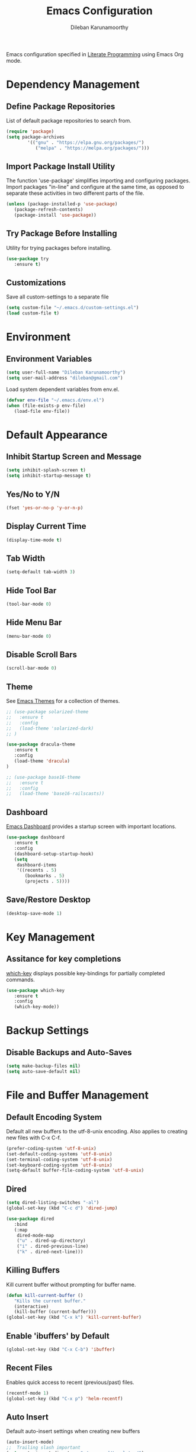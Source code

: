 #+TITLE: Emacs Configuration
#+AUTHOR: Dileban Karunamoorthy

Emacs configuration specified in [[https://en.wikipedia.org/wiki/Literate_programming][Literate Programming]] using Emacs Org mode.

* Dependency Management
** Define Package Repositories

List of default package repositories to search from.

#+BEGIN_SRC emacs-lisp
  (require 'package)
  (setq package-archives
		  '(("gnu" . "https://elpa.gnu.org/packages/")
			 ("melpa" . "https://melpa.org/packages/")))
#+END_SRC

** Import Package Install Utility

The function 'use-package' simplifies importing and configuring 
packages. Import packages "in-line" and configure at the same time, 
as opposed to separate these activities in two different parts of 
the file.

#+BEGIN_SRC emacs-lisp
  (unless (package-installed-p 'use-package)
	 (package-refresh-contents)
	 (package-install 'use-package))
#+END_SRC
** Try Package Before Installing

Utility for trying packages before installing.

#+BEGIN_SRC emacs-lisp
  (use-package try
	 :ensure t)
#+END_SRC
** Customizations

Save all custom-settings to a separate file

#+BEGIN_SRC emacs-lisp
  (setq custom-file "~/.emacs.d/custom-settings.el")
  (load custom-file t)
#+END_SRC
* Environment
** Environment Variables 

#+BEGIN_SRC emacs-lisp
  (setq user-full-name "Dileban Karunamoorthy")
  (setq user-mail-address "dileban@gmail.com")
#+END_SRC

Load system dependent variables from env.el. 

#+BEGIN_SRC emacs-lisp
  (defvar env-file "~/.emacs.d/env.el")
  (when (file-exists-p env-file)
	 (load-file env-file))
#+END_SRC

* Default Appearance
** Inhibit Startup Screen and Message

#+BEGIN_SRC emacs-lisp
(setq inhibit-splash-screen t)
(setq inhibit-startup-message t)
#+END_SRC
** Yes/No to Y/N

#+BEGIN_SRC emacs-lisp
  (fset 'yes-or-no-p 'y-or-n-p)
#+END_SRC
** Display Current Time
	
#+BEGIN_SRC emacs-lisp
  (display-time-mode t)
#+END_SRC
** Tab Width

#+BEGIN_SRC emacs-lisp
  (setq-default tab-width 3)
#+END_SRC
** Hide Tool Bar

#+BEGIN_SRC emacs-lisp
  (tool-bar-mode 0)
#+END_SRC
** Hide Menu Bar

#+BEGIN_SRC emacs-lisp
  (menu-bar-mode 0)
#+END_SRC

** Disable Scroll Bars

#+BEGIN_SRC emacs-lisp
  (scroll-bar-mode 0)
#+END_SRC
** Theme

See [[https://emacsthemes.com/][Emacs Themes]] for a collection of themes.

#+BEGIN_SRC emacs-lisp
  ;; (use-package solarized-theme
  ;;   :ensure t
  ;;   :config
  ;;   (load-theme 'solarized-dark)
  ;; )

  (use-package dracula-theme
	 :ensure t
	 :config
	 (load-theme 'dracula)
  )

  ;; (use-package base16-theme
  ;;   :ensure t
  ;;   :config
  ;;   (load-theme 'base16-railscasts))

#+END_SRC
** Dashboard

[[https://github.com/rakanalh/emacs-dashboard][Emacs Dashboard]] provides a startup screen with important locations.

#+BEGIN_SRC emacs-lisp
  (use-package dashboard
	 :ensure t
	 :config
	 (dashboard-setup-startup-hook)
	 (setq
	  dashboard-items
	  '((recents . 5)
		 (bookmarks . 5)
		 (projects . 5))))
#+END_SRC
** Save/Restore Desktop 

#+BEGIN_SRC emacs-lisp
  (desktop-save-mode 1)
#+END_SRC

* Key Management
** Assitance for key completions

[[https://github.com/justbur/emacs-which-key][which-key]] displays possible key-bindings for partially completed
commands.

#+BEGIN_SRC emacs-lisp
  (use-package which-key
	 :ensure t
	 :config
	 (which-key-mode))
#+END_SRC

* Backup Settings
** Disable Backups and Auto-Saves

#+BEGIN_SRC emacs-lisp
  (setq make-backup-files nil)
  (setq auto-save-default nil)
#+END_SRC

* File and Buffer Management
** Default Encoding System

Default all new buffers to the utf-8-unix encoding.
Also applies to creating new files with C-x C-f.

#+BEGIN_SRC emacs-lisp
  (prefer-coding-system 'utf-8-unix)
  (set-default-coding-systems 'utf-8-unix)
  (set-terminal-coding-system 'utf-8-unix)
  (set-keyboard-coding-system 'utf-8-unix)
  (setq-default buffer-file-coding-system 'utf-8-unix)
#+END_SRC

** Dired

#+BEGIN_SRC emacs-lisp
  (setq dired-listing-switches "-al")
  (global-set-key (kbd "C-c d") 'dired-jump)

  (use-package dired
	 :bind
	 (:map
	  dired-mode-map
	  ("u" . dired-up-directory)
	  ("i" . dired-previous-line)
	  ("k" . dired-next-line)))
#+END_SRC
** Killing Buffers

Kill current buffer without prompting for buffer name.

#+BEGIN_SRC emacs-lisp
  (defun kill-current-buffer ()
	 "Kills the current buffer."
	 (interactive)
	 (kill-buffer (current-buffer)))
  (global-set-key (kbd "C-x k") 'kill-current-buffer)
#+END_SRC

** Enable 'ibuffers' by Default

#+BEGIN_SRC emacs-lisp
  (global-set-key (kbd "C-x C-b") 'ibuffer)
#+END_SRC
** Recent Files

Enables quick access to recent (previous/past) files.

#+BEGIN_SRC emacs-lisp
  (recentf-mode 1)
  (global-set-key (kbd "C-x p") 'helm-recentf)
#+END_SRC
** Auto Insert 

Default auto-insert settings when creating new buffers

#+BEGIN_SRC emacs-lisp
  (auto-insert-mode)
  ;;  Trailing slash important
  (setq auto-insert-directory "~/.emacs.d/templates/")
  ;; Disable prompt before insertion
  (setq auto-insert-query nil)
#+END_SRC
* Basic Editing
** Highlight Current Line

Highlights current line when using the windowing system. 
Not enabled for command line.

#+BEGIN_SRC emacs-lisp
  (when window-system (add-hook 'prog-mode-hook 'hl-line-mode))
#+END_SRC
** Text Scrolling

Scroll text in current window one line at a time.

#+BEGIN_SRC emacs-lisp
  (global-set-key (kbd "C-0") (lambda () (interactive) (scroll-down 1)))
  (global-set-key (kbd "C-9") (lambda () (interactive) (scroll-up 1)))
#+END_SRC
** Multiple Cursors

[[https://github.com/magnars/multiple-cursors.el][Multiple cursors]] for uber text manipulation. Also see [[https://github.com/jwiegley/dot-emacs/blob/master/init.el][John Wiegley]]'s
configuration for interesting workflows.

#+BEGIN_SRC emacs-lisp
  (use-package multiple-cursors
	 :ensure t
	 :bind
	 ("C-S-c C-S-c" . 'mc/edit-lines)
	 ("C->" . 'mc/mark-next-like-this)
	 ("C-<" . 'mc/mark-previous-like-this)
	 ("C-c C-<" . 'mc/mark-all-like-this))
#+END_SRC

** Moving Point Quickly Within Screen Area

Moves point quickly within the visible screen area.

#+BEGIN_SRC emacs-lisp
  (use-package avy
	 :ensure t
	 :bind ("M-s" . avy-goto-char))
#+END_SRC
** Finding Stuff

Finding stuff includes searching text within buffers, as well as
finding buffers, files, and commonly used commands.

[[https://github.com/abo-abo/swiper][Swiper]] is a replacement for the default search, which shows a
convenient overview of all matches. 

#+BEGIN_SRC emacs-lisp
;; Commented out. Prefer using Helm Swoop instead.
;; (use-package swiper
;;  :ensure t
;;  :bind ("C-s" . swiper)
;;  :config)
#+END_SRC

[[https://github.com/ShingoFukuyama/helm-swoop][Helm Swoop]] is a replacement for the default search, which shows a 
convenient overview of all matches.

#+BEGIN_SRC emacs-lisp
  (use-package helm-swoop
	 :ensure t
	 :bind ("C-s" . helm-swoop-without-pre-input)
	 :config
	 (define-key helm-swoop-map (kbd "C-r") 'helm-previous-line)
	 (define-key helm-swoop-map (kbd "C-s") 'helm-next-line)
	 (define-key helm-multi-swoop-map (kbd "C-r") 'helm-previous-line)
	 (define-key helm-multi-swoop-map (kbd "C-s") 'helm-next-line)
	 (setq helm-swoop-use-line-number-face t)
	 (setq helm-swoop-split-with-multiple-windows t)
	 (set-face-attribute
	  'helm-swoop-target-word-face nil
	  :weight 'bold
	  :foreground "deep pink"))
#+END_SRC

Ivy is a generic completion system for Emacs, while Counsel builds 
on Ivy to add completions to a number of commonly used emacs commands.
This enhances searchability of buffers, files, commands, functions, 
variables, etc.

#+BEGIN_SRC emacs-lisp
  (use-package ivy
	 :ensure t
	 :config
	 (ivy-mode 1))

  (use-package counsel
	 :ensure t
	 :bind
	 (("M-y" . counsel-yank-pop)
	  :map ivy-minibuffer-map
	  ("M-y" . ivy-next-line)))
#+END_SRC

Override default bindings added by Counsel with Helm for M-x, finding
files, buffers, and bookmarks.

#+BEGIN_SRC emacs-lisp
  (use-package helm
	 :ensure t
	 :init
	 (helm-mode 1)
	 (setq helm-bookmark-show-location t)
	 :bind
	 ("M-x" . helm-M-x)
	 ("C-x C-f" . helm-find-files)
	 ("C-x C-b" . helm-buffers-list)
	 ("C-x b" . helm-buffers-list)
	 ("C-x r b" . helm-bookmarks)
	 :config
	 (setq
	  helm-autoresize-max-height 30
	  helm-autoresize-min-height 30
	  helm-split-window-inside-p t) ; https://github.com/Alexander-Miller/treemacs/issues/808
	 (helm-autoresize-mode 1)
	 (set-face-attribute
	  'helm-selection nil
	  :background "violet red"
	  :foreground "white")
	 (global-set-key (kbd "C-h v") 'helm-apropos)
	 (global-set-key (kbd "C-h f") 'helm-apropos))
#+END_SRC
** Expand Region and Replace

Expand region and replace

#+BEGIN_SRC emacs-lisp
  (use-package expand-region
	 :ensure t
	 :bind
	 ("C-`" . er/expand-region)
	 :config
	 (pending-delete-mode t))
#+END_SRC
** Unfil Region

The reverse of fill-region. Useful when copying text from emacs to
other destinations.

#+BEGIN_SRC emacs-lisp
  (use-package unfill
	 :ensure t)
#+END_SRC
** Spell Checker

See [[https://lists.gnu.org/archive/html/help-gnu-emacs/2014-04/msg00030.html][here]] for instructions on setting up hunspell

#+BEGIN_SRC emacs-lisp
  (setq
	ispell-program-name
	(locate-file
	 "hunspell"
	 exec-path exec-suffixes
	 'file-executable-p))
  (global-set-key (kbd "C-c s") 'ispell-word)
#+END_SRC
** Crux 

[[https://github.com/bbatsov/crux][Crux]] provides an number of useful productivity features. The followig
are being used here:

+ Smarter move to begining of line
+ Smarter opening of new line
+ Killing lines backwards

#+BEGIN_SRC emacs-lisp
  (use-package crux
	 :ensure t
	 :bind
	 ("M-o" . crux-smart-open-line-above)
	 ("C-<backspace>" . crux-kill-line-backwards)
	 ("C-c f" . crux-recentf-find-file)
	 ("C-c r" . crux-rename-file-and-buffer)
	 ("C-c K" . crux-kill-other-buffers)
	 ([remap move-beginning-of-line] . crux-move-beginning-of-line))


#+END_SRC

# Insert line above point and moves point above with proper
# indentation. Primarily intended for use while coding. Source: [[https://www.emacswiki.org/emacs/OpenNextLine][Emacs
# Wiki]].

# #+BEGIN_SRC emacs-lisp
#   (defun open-previous-line (arg)
# 	  "Open a new line before the current one. 
# 	  See also `newline-and-indent'."
# 	  (interactive "p")
# 	  (beginning-of-line)
# 	  (open-line arg)
# 	  (when newline-and-indent
# 	  (indent-according-to-mode)))

#   (global-set-key (kbd "M-o") 'open-previous-line)
#   (defvar newline-and-indent t)
# #+END_SRC

** Highlight indentation

Enables visual cues for indentation

#+BEGIN_SRC emacs-lisp
  (use-package highlight-indent-guides
	 :ensure t
	 :config
	 (setq highlight-indent-guides-method 'character))
#+END_SRC
** Jump between multiple windows
#+BEGIN_SRC emacs-lisp
  (global-set-key (kbd "C-c w") 'ace-window)
#+END_SRC
* Typesetting Systems
** Org Mode

Styling orgmode, inspired by [[https://thraxys.wordpress.com/2016/01/14/pimp-up-your-org-agenda/][this]]. For a list of symbols see [[https://www.w3schools.com/charsets/ref_html_entities_4.asp][here]].

#+BEGIN_SRC emacs-lisp
  (use-package org-bullets
	 :ensure t
	 :init
	 (setq org-bullets-bullet-list
			 '("◉" "●" "○" "▪" "▪"))
	 :config
	 (add-hook
	  'org-mode-hook
	  (lambda () (org-bullets-mode 1)))
	 (setq org-ellipsis " ▾"))
  (setq org-image-actual-width (list 750))
#+END_SRC

Insert default header when creating new files

#+BEGIN_SRC emacs-lisp
;;  (define-auto-insert "\.org" "default.org")
#+END_SRC

Other org mode defaults

#+BEGIN_SRC emacs-lisp
  (setq org-startup-folded t)
#+END_SRC

** Markdown Mode

Setup major mode for [[https://jblevins.org/projects/markdown-mode/][Markdown]].

#+BEGIN_SRC emacs-lisp
  (use-package markdown-mode
	 :ensure t
	 :commands (markdown-mode gfm-mode)
	 :mode (("README\\.md\\'" . gfm-mode))
	 :init
	 (setq markdown-home
			 (concat "file:///"
						(file-name-directory user-init-file)
						"markdown/"))
	 (setq markdown-command (getenv "MDCMD"))
	 (setq markdown-css-paths
			 (list (concat markdown-home "github.css")))
	 (setq markdown-xhtml-header-content
			 (concat "<style>"
						" .markdown-body {"
						"   box-sizing: border-box;"
						"   min-width: 200px;"
						"   max-width: 980px;"
						"   margin: 0 auto;"
						"   padding: 45px;"
						" }"
						"</style>"
						"<script src='"
						markdown-home
						"github.js' defer></script>")))
#+END_SRC
* Research and Journaling
** LaTex and Bibtex

Using AUCTeX for producing TeX based content, including LaTex,
requires a TeX system such as TeX Live. To acquire TeX Live for
Windows, download the installer from [[https://www.tug.org/texlive/acquire-netinstall.html][here]]. On Ubuntu, install
(texlive-full) from repositories.

Helpful links:

- [[https://tex.stackexchange.com/questions/50827/a-simpletons-guide-to-tex-workflow-with-emacs][A Simpleton Guide to TeX Workflow with Emacs]]
 

#+BEGIN_SRC emacs-lisp
  (use-package auctex
	 :ensure t
	 :mode ("\\.tex\\'" . TeX-latex-mode))
#+END_SRC

#+BEGIN_SRC emacs-lisp
  (use-package helm-bibtex
	 :ensure t
	 :bind (
			  :map
			  bibtex-mode-map
			  ("M-q" . bibtex-reformat))
	 :config
	 (global-set-key (kbd "C-c b") 'helm-bibtex))
#+END_SRC

** Org References
	
#+BEGIN_SRC emacs-lisp
  (use-package org-ref
	 :ensure t
	 :config
	 (setq
	  reftex-default-bibliography
	  '(concat (getenv "JOURNAL_DIR") "\\bibliography\\default.bib"))
	 (setq
	  org-ref-bibliography-notes (concat (getenv "JOURNAL_DIR") "\\bibliography\\notes.org")
	  org-ref-default-bibliography (list (concat (getenv "JOURNAL_DIR") "\\bibliography\\default.bib"))
	  org-ref-pdf-directory (concat (getenv "JOURNAL_DIR") "\\bibliography\\pdfs"))
	 (setq
	  bibtex-completion-bibliography (concat (getenv "JOURNAL_DIR") "\\bibliography\\default.bib")
	  bibtex-completion-library-path (concat (getenv "JOURNAL_DIR") "\\bibliography\\pdfs")
	  bibtex-completion-notes-path (getenv "JOURNAL_DIR")))

  (require 'org-ref-arxiv)
#+END_SRC
** Org Roam
	
#+BEGIN_SRC emacs-lisp
  (use-package org-roam
	 :ensure t
	 :init
	 (setq org-roam-v2-ack t)
	 :custom
	 (org-roam-directory (concat (getenv "JOURNAL_DIR") "\\roam"))
	 :bind (("C-c n l" . org-roam-buffer-toggle)
			  ("C-c n f" . org-roam-node-find)
			  ("C-c n g" . org-roam-graph)
			  ("C-c n i" . org-roam-node-insert)
			  ("C-c n c" . org-roam-capture)
			  ("C-c n t" . org-roam-tag-add)
			  ;; Dailies
			  ("C-c n j" . org-roam-dailies-capture-today))
	 :config
	 (org-roam-db-autosync-mode)
	 (setq org-roam-graph-executable (getenv "GRAPHVIZ"))
	 ;; If using org-roam-protocol
	 (require 'org-roam-protocol))
	 (setq org-roam-capture-templates
			 '(("l" "Literature" plain "%?"
				 :target (file+head "${slug}.org"
										  "#+title: ${title}\n#+author: %(concat user-full-name)\n#+email: %(concat user-mail-address)\n#+created: %(format-time-string \"%Y-%m-%d %H:%M\")\n#+notetype: literature\n#+filetags:\n\n")
				 :unnarrowed t)
				("f" "Fleeting" plain "%?"
				 :target (file+head "${slug}.org"
										  "#+title: ${title}\n#+author: %(concat user-full-name)\n#+email: %(concat user-mail-address)\n#+created: %(format-time-string \"%Y-%m-%d %H:%M\")\n#+notetype: fleeting\n#+filetags:\n\n")
				 :unnarrowed t)
				("p" "Permanent" plain "%?"
				 :target (file+head "${slug}.org"
										  "#+title: ${title}\n#+author: %(concat user-full-name)\n#+email: %(concat user-mail-address)\n#+created: %(format-time-string \"%Y-%m-%d %H:%M\")\n#+notetype: permanent\n#+filetags:\n\n")
				 :unnarrowed t)))

#+END_SRC
** Org Roam Bibtex

#+BEGIN_SRC emacs-lisp
  (use-package org-roam-bibtex
	 :ensure t)
  (org-roam-bibtex-mode)
#+END_SRC

** Org Roam UI

#+BEGIN_SRC emacs-lisp
  (use-package websocket
	 :ensure t)

  (use-package simple-httpd
	 :ensure t)

  (use-package org-roam-ui
	 :ensure t)
  (setq org-roam-ui-follow nil)
  (setq org-roam-ui-open-on-start nil)
#+END_SRC

** Publishing
#+BEGIN_SRC emacs-lisp
  (require 'find-lisp)
  (setq org-export-with-section-numbers nil)
  (setq org-export-with-drawers t)
  (setq org-html-postamble-format 
	 '(("en"
		 "<span class=\"zettel-postamble\">author:%a;modified:%C</span>")))
  (setq org-id-extra-files (find-lisp-find-files org-roam-directory "\.org$"))
  (setq org-publish-project-alist
	 `(
		("journal",
		 :base-directory ,org-roam-directory
		 :base-extension "org"
		 :publishing-directory ,(concat (getenv "JOURNAL_DIR") "\\build")
		 :recursive t
		 :publishing-function org-html-publish-to-html
		 :with-properties nil
		 :with-author t
		 :with-tags t
		 :with-date t
		 :with-email nil
		 :auto-preamble t
		 :auto-sitemap t
		 :sitemap-title "Zettelkasten"
		 :sitemap-filename "zettelkasten.org"
		 :html-doctype "html5"
		 :html-head "<link rel=\"stylesheet\" href=\"../css/style.css\" type=\"text/css\"/>"
		 :html-preamble t
		 :html-postamble t
		 :html-link-up "./zettelkasten.html"
		 :html-link-home "./zettelkasten.html"
		 )
	 ))
#+END_SRC
* Programming
** General

#+BEGIN_SRC emacs-lisp
;;  (setq warning-minimum-level :error)
#+END_SRC
	
[[https://github.com/flycheck/flycheck][Flycheck]] is a syntax checking extension that supports over 50 
languages.

#+BEGIN_SRC emacs-lisp
  (use-package flycheck
	 :ensure t
	 :init (global-flycheck-mode))
#+END_SRC

[[https://github.com/joaotavora/yasnippet][yasnippet]] template system for convenient expansions.
#+BEGIN_SRC emacs-lisp
  (use-package yasnippet
	 :ensure t
	 :config
	 (yas-global-mode t))
#+END_SRC

[[https://github.com/auto-complete/auto-complete][auto-complete]] enables auto-completion feature for various modes
in Emacs. 

# #+BEGIN_SRC emacs-lisp
# (use-package auto-complete
#   :ensure t
#   :init
#   :config
#   (setq ac-ignore-case nil)
#   (progn 
#      (ac-config-default))
# )
# #+END_SRC

[[https://company-mode.github.io/][company-mode]] for text completion in emacs.

#+BEGIN_SRC emacs-lisp
  (use-package company
	 :ensure t
	 :config
	 (setq company-idle-delay 0)
	 (setq company-minimum-prefix-length 3)
	 (global-company-mode t))
#+END_SRC

Show matching parentheses.

#+BEGIN_SRC emacs-lisp
  (show-paren-mode 1)
#+END_SRC
** Language Server Protocol

#+BEGIN_SRC emacs-lisp
  (use-package lsp-mode
	 :init
	 (setq lsp-keymap-prefix "C-c l")
	 :hook
	 ((rust-mode . lsp)
	  (lsp-mode . lsp-enable-which-key-integration))
	 :bind
	 (:map
	  lsp-mode-map
	  ("C-." . lsp-describe-thing-at-point))
	 :commands lsp)
#+END_SRC

#+BEGIN_SRC emacs-lisp
  (use-package lsp-ui
	 :config
	 (setq lsp-ui-doc-delay 1))
#+END_SRC

#+BEGIN_SRC emacs-lisp
  (use-package helm-lsp
	 :commands
	 helm-lsp-workspace-symbol)
#+END_SRC

#+BEGIN_SRC emacs-lisp
  (use-package lsp-treemacs
	 :ensure t
	 :config
	 (define-key treemacs-mode-map [mouse-1] #'treemacs-single-click-expand-action))
#+END_SRC
** Working with Projects

[[https://github.com/bbatsov/projectile][Projectile]], a useful project interaction extension that makes working
with projects (e.g. any directory with .git) easy. 

#+BEGIN_SRC emacs-lisp
  (use-package projectile
	 :ensure t
	 :init
	 (projectile-mode 1)
	 :config
	 (setq projectile-completion-system 'helm)
	 (define-key projectile-mode-map (kbd "M-p") 'projectile-command-map))
#+END_SRC

[[https://github.com/bbatsov/helm-projectile][helm-projectile]] is helm mode for projectile. 

#+BEGIN_SRC emacs-lisp
  (use-package helm-projectile
	 :ensure t
	 :init
	 (helm-projectile-on))
#+END_SRC
** Magit

[[https://magit.vc/][Magit]] is a Git porcelain for Emacs.

#+BEGIN_SRC emacs-lisp
  (use-package magit
	 :ensure t
	 :config
	 (setq magit-push-always-verify nil))
#+END_SRC
** Docker

#+BEGIN_SRC emacs-lisp
  (use-package dockerfile-mode
	 :ensure t)
#+END_SRC

** Protocol Buffers

#+BEGIN_SRC emacs-lisp
  (use-package protobuf-mode
	 :ensure t)
#+END_SRC
** Solidity

#+BEGIN_SRC emacs-lisp
  (use-package solidity-mode
	 :ensure t)
#+END_SRC
** Golang

Setup [[https://github.com/dominikh/go-mode.el][go-mode]] for editing Go code. In order to use go-mode effectively
install the following tools and ensure they are availalbe in the PATH:

+ [[https://godoc.org/golang.org/x/tools/cmd/goimports][goimports]]: =go get golang.org/x/tools/cmd/goimports=
+ [[https://github.com/rogpeppe/godef][godef]]: =go get github.com/rogpeppe/godef=
+ [[https://github.com/golang/lint][golint]]: =go get -u golang.org/x/lint/golint=
+ [[https://github.com/kisielk/errcheck][errcheck]]: =go get -u github.com/kisielk/errcheck=
+ [[https://godoc.org/golang.org/x/tools/cmd/guru][guru]]: =go get golang.org/x/tools/cmd/guru=

NOTE: Go imports relies on existence of the GNU `diff` util in PATH.

#+BEGIN_SRC emacs-lisp
  (use-package go-mode
	 :ensure t
	 :bind
	 :config
	 (add-hook
	  'go-mode-hook
	  (lambda ()
		 (define-key go-mode-map (kbd "M-.") 'godef-jump)
		 (setq gofmt-command "goimports")
		 (add-hook 'before-save-hook 'gofmt-before-save))))
#+END_SRC

#+BEGIN_SRC emacs-lisp
  (use-package go-guru
	 :ensure t)
#+END_SRC

To get auto complete working, install [[https://github.com/nsf/gocode][gocode]] along with 
[[https://github.com/auto-complete/auto-complete][auto-complete]] (see above) and [[https://github.com/nsf/gocode/tree/master/emacs][go-autocomplete]].

#+BEGIN_SRC emacs-lisp
  (use-package go-autocomplete
	 :ensure t)
#+END_SRC
** Haskell

+ [[https://github.com/serras/emacs-haskell-tutorial/blob/master/tutorial.md][Haskell for Emacs]] - Useful instructions for setting up Haskell for Emacs.

#+BEGIN_SRC emacs-lisp
  (use-package haskell-mode
	 :ensure t)
  (add-hook 'haskell-mode-hook #'interactive-haskell-mode)
#+END_SRC

#+BEGIN_SRC emacs-lisp
  (use-package hindent
	 :ensure t)
  (add-hook 'haskell-mode-hook #'hindent-mode)
#+END_SRC
** Racket

Setup [[https://github.com/greghendershott/racket-mode][major mode]] for [[https://racket-lang.org/][Racket]] source files and Racket REPL.

#+BEGIN_SRC emacs-lisp
  (use-package racket-mode
	 :ensure t)
#+END_SRC
** Rust

Setup major mode for programming with Rust

# #+BEGIN_SRC emacs-lisp
# (use-package rustic)
# #+END_SRC

#+BEGIN_SRC emacs-lisp
  (use-package rust-mode
	 :ensure t
	 :config
	 (setq rust-format-on-save t)
	 (add-hook
	  'rust-mode-hook
	  (lambda ()
		 (setq indent-tabs-mode nil)
		 (define-key rust-mode-map (kbd "C-c C-c") 'rust-run)
		 (display-line-numbers-mode t))))
#+END_SRC

#+BEGIN_SRC emacs-lisp
  (use-package cargo
	 :ensure t
	 :config
	 (add-hook 'rust-mode-hook 'cargo-minor-mode))
#+END_SRC
** Yaml
	:PROPERTIES:
	:NOTER_DOCUMENT: config.org
	:END:

Setup [[https://github.com/yoshiki/yaml-mode][major mode]] for editing YAML files.

#+BEGIN_SRC emacs-lisp
  (use-package yaml-mode
	 :ensure t
	 :mode "\\.ya?ml\\'"
	 :config
	 (define-key yaml-mode-map "\C-m" #'newline-and-indent)
	 (add-hook 'yaml-mode-hook #'highlight-indent-guides-mode))
#+END_SRC
* References

List of emacs configurations for inspiration

+ [[https://github.com/hrs/dotfiles/tree/master/emacs/.emacs.d][HRS]]
+ [[https://github.com/zamansky/using-emacs/blob/master/myinit.org][Mike Zamansky]]
+ [[https://github.com/daedreth/UncleDavesEmacs][Dawid Eckert (Uncle Dave)]]
+ [[https://github.com/munen/emacs.d][Alain M. Lafon (Munen)]]
+ [[https://github.com/bbatsov/emacs.d/blob/master/init.el][Bozhidar Batsov]]
+ [[https://github.com/jwiegley/dot-emacs/blob/master/init.el][John Wiegley]]
+ [[https://github.com/abo-abo/oremacs][Oleh Krehel (abo abo)]]
